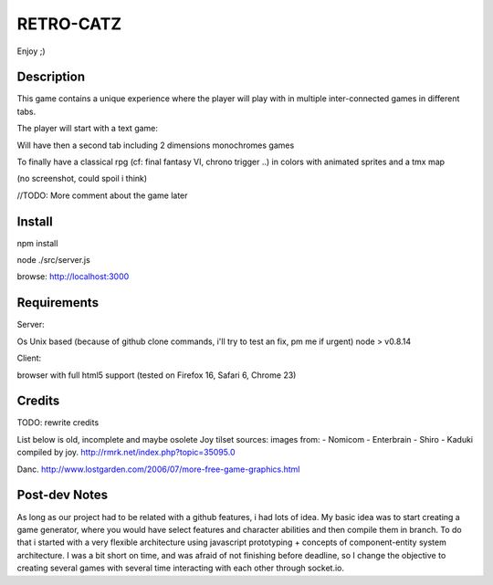 RETRO-CATZ
##########

Enjoy ;)


Description
===========
This game contains a unique experience where the player will play with in multiple inter-connected games in
different tabs.

The player will start with a text game: 

.. image:: src/public/img/Adventure2.0.png

Will have then a second tab including 2 dimensions monochromes games

.. image:: src/public/img/cheated_pong.png

.. image:: src/public/img/da_square_moon.png

To finally have a classical rpg (cf: final fantasy VI, chrono trigger ..) in colors with animated sprites and a tmx map

(no screenshot, could spoil i think)

//TODO: More comment about the game later


Install
=======

npm install

node ./src/server.js

browse: http://localhost:3000


Requirements
============

Server:

Os Unix based (because of github clone commands, i'll try to test an fix, pm me if urgent)
node > v0.8.14

Client:

browser with full html5 support (tested on Firefox 16, Safari 6, Chrome 23)



Credits
=======
TODO: rewrite credits

List below is old, incomplete and maybe osolete
Joy tilset sources:
images from:
- Nomicom
- Enterbrain
- Shiro
- Kaduki
compiled by joy.
http://rmrk.net/index.php?topic=35095.0


Danc. 
http://www.lostgarden.com/2006/07/more-free-game-graphics.html

Post-dev Notes
==============
As long as our project had to be related with a github features, i had lots of idea.
My basic idea was to start creating a game generator, where you would have select features and 
character abilities and then compile them in branch. To do that i started with a very flexible
architecture using javascript prototyping + concepts of component-entity system architecture.
I was a bit short on time, and was afraid of not finishing before deadline, so I change the
objective to creating several games with several time interacting with each other through socket.io.
